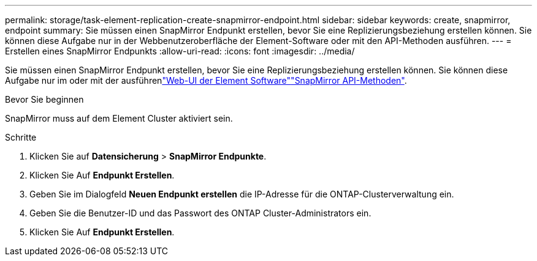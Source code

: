 ---
permalink: storage/task-element-replication-create-snapmirror-endpoint.html 
sidebar: sidebar 
keywords: create, snapmirror, endpoint 
summary: Sie müssen einen SnapMirror Endpunkt erstellen, bevor Sie eine Replizierungsbeziehung erstellen können. Sie können diese Aufgabe nur in der Webbenutzeroberfläche der Element-Software oder mit den API-Methoden ausführen. 
---
= Erstellen eines SnapMirror Endpunkts
:allow-uri-read: 
:icons: font
:imagesdir: ../media/


[role="lead"]
Sie müssen einen SnapMirror Endpunkt erstellen, bevor Sie eine Replizierungsbeziehung erstellen können. Sie können diese Aufgabe nur im oder mit der ausführenlink:concept_snapmirror_labels.html["Web-UI der Element Software"]link:../api/concept_element_api_snapmirror_api_methods.html["SnapMirror API-Methoden"].

.Bevor Sie beginnen
SnapMirror muss auf dem Element Cluster aktiviert sein.

.Schritte
. Klicken Sie auf *Datensicherung* > *SnapMirror Endpunkte*.
. Klicken Sie Auf *Endpunkt Erstellen*.
. Geben Sie im Dialogfeld *Neuen Endpunkt erstellen* die IP-Adresse für die ONTAP-Clusterverwaltung ein.
. Geben Sie die Benutzer-ID und das Passwort des ONTAP Cluster-Administrators ein.
. Klicken Sie Auf *Endpunkt Erstellen*.

